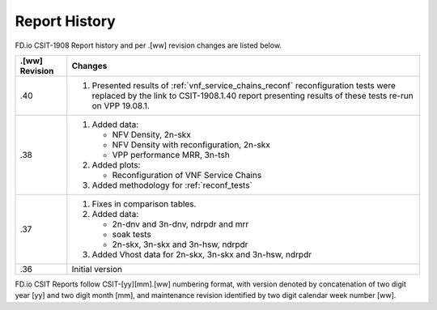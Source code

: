 Report History
==============

FD.io CSIT-1908 Report history and per .[ww] revision changes are listed below.

+----------------+------------------------------------------------------------+
| .[ww] Revision | Changes                                                    |
+================+============================================================+
| .40            | 1. Presented results of :ref:`vnf_service_chains_reconf`   |
|                |    reconfiguration tests were replaced by the link to      |
|                |    CSIT-1908.1.40 report presenting results of these tests |
|                |    re-run on VPP 19.08.1.                                  |
|                |                                                            |
+----------------+------------------------------------------------------------+
| .38            | 1. Added data:                                             |
|                |                                                            |
|                |    - NFV Density, 2n-skx                                   |
|                |    - NFV Density with reconfiguration, 2n-skx              |
|                |    - VPP performance MRR, 3n-tsh                           |
|                |                                                            |
|                | 2. Added plots:                                            |
|                |                                                            |
|                |    - Reconfiguration of VNF Service Chains                 |
|                |                                                            |
|                | 3. Added methodology for :ref:`reconf_tests`               |
|                |                                                            |
+----------------+------------------------------------------------------------+
| .37            | 1. Fixes in comparison tables.                             |
|                |                                                            |
|                | 2. Added data:                                             |
|                |                                                            |
|                |    - 2n-dnv and 3n-dnv, ndrpdr and mrr                     |
|                |    - soak tests                                            |
|                |    - 2n-skx, 3n-skx and 3n-hsw, ndrpdr                     |
|                |                                                            |
|                | 3. Added Vhost data for 2n-skx, 3n-skx and 3n-hsw, ndrpdr  |
|                |                                                            |
+----------------+------------------------------------------------------------+
| .36            | Initial version                                            |
|                |                                                            |
+----------------+------------------------------------------------------------+

FD.io CSIT Reports follow CSIT-[yy][mm].[ww] numbering format, with version
denoted by concatenation of two digit year [yy] and two digit month [mm], and
maintenance revision identified by two digit calendar week number [ww].
